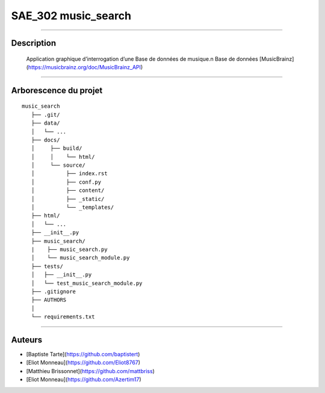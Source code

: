 =========================================
SAE_302 music_search
=========================================

####

Description
===========

    Application graphique d’interrogation d’une Base de données de musique.\n
    Base de données [MusicBrainz] (https://musicbrainz.org/doc/MusicBrainz_API)
    
####

Arborescence du projet
======================
::

   music_search
      ├── .git/
      ├── data/
      │   └── ...
      ├── docs/
      │     ├── build/
      │     │    └── html/
      │     └── source/
      │          ├── index.rst
      │          ├── conf.py
      │          ├── content/
      │          ├── _static/
      │          └── _templates/
      ├── html/
      │   └── ...
      ├── __init__.py
      ├── music_search/
      |    ├── music_search.py
      │    └── music_search_module.py
      ├── tests/
      │   ├── __init__.py
      │   └── test_music_search_module.py
      ├── .gitignore
      ├── AUTHORS
      │
      └── requirements.txt
      
####

Auteurs
======================

- [Baptiste Tarte](https://github.com/baptistert)
- [Eliot Monneau](https://github.com/Eliot8767)
- [Matthieu Brissonnet](https://github.com/mattbriss)
- [Eliot Monneau](https://github.com/Azertim17)
